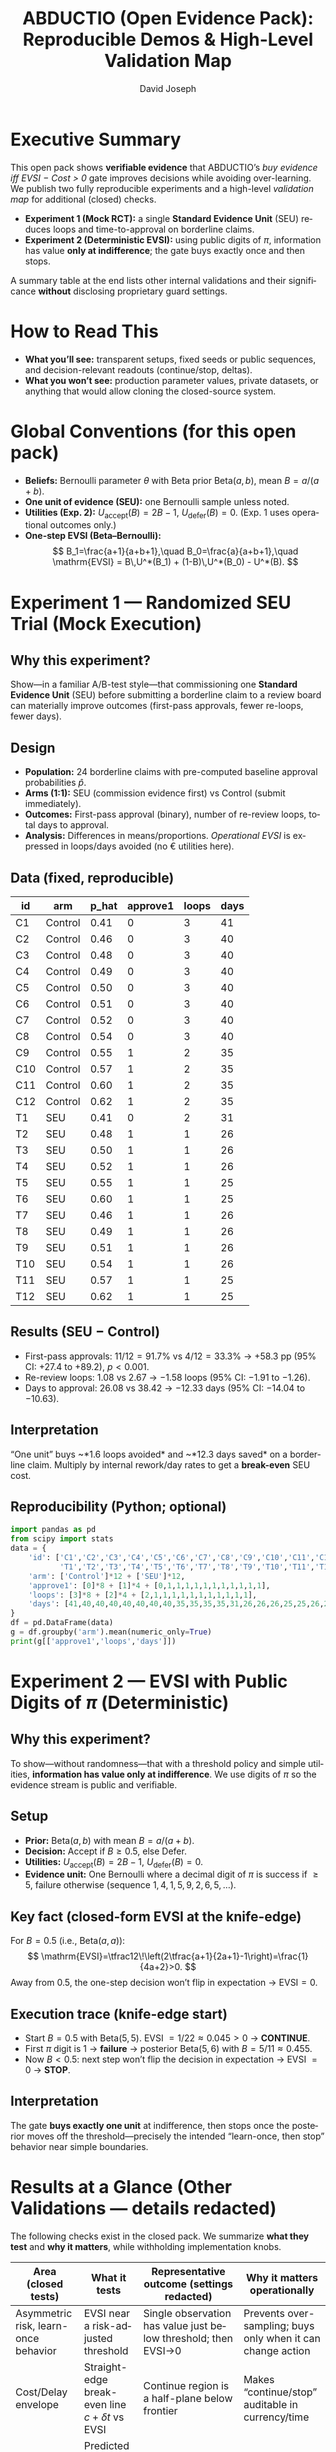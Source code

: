 #+TITLE: ABDUCTIO (Open Evidence Pack): Reproducible Demos & High-Level Validation Map
#+AUTHOR: David Joseph
#+OPTIONS: toc:3 num:t ^:nil tex:t pri:t
#+LANGUAGE: en
#+PROPERTY: header-args:python :results output :session none :exports both
#+LATEX_HEADER: \usepackage{amsmath,amssymb,mathtools}
#+LATEX_HEADER: \usepackage{booktabs}
#+LATEX_HEADER: \usepackage{siunitx}
#+LATEX_HEADER: \sisetup{group-separator={,},group-minimum-digits=3}

* Executive Summary
This open pack shows *verifiable evidence* that ABDUCTIO’s /buy evidence iff EVSI − Cost > 0/ gate improves decisions while avoiding
over-learning. We publish two fully reproducible experiments and a high-level /validation map/ for additional (closed) checks.

- **Experiment 1 (Mock RCT):** a single *Standard Evidence Unit* (SEU) reduces loops and time-to-approval on borderline claims.
- **Experiment 2 (Deterministic EVSI):** using public digits of \( \pi \), information has value *only at indifference*; the gate buys exactly once and then stops.

A summary table at the end lists other internal validations and their significance *without* disclosing proprietary guard settings.

* Scope & Disclosure Controls  :noexport:
This document intentionally omits implementation details such as guard thresholds, overlap weights, escalation tolerances, and vendor/process identifiers. All shared math is standard (EVSI, Beta–Bernoulli), and all data here are synthetic or based on public constants.

* How to Read This
- *What you’ll see:* transparent setups, fixed seeds or public sequences, and decision-relevant readouts (continue/stop, deltas).
- *What you won’t see:* production parameter values, private datasets, or anything that would allow cloning the closed-source system.

* Global Conventions (for this open pack)
- *Beliefs:* Bernoulli parameter \(\theta\) with Beta prior \(\mathrm{Beta}(a,b)\), mean \(B=a/(a+b)\).
- *One unit of evidence (SEU):* one Bernoulli sample unless noted.
- *Utilities (Exp. 2):* \(U_{\text{accept}}(B)=2B-1\), \(U_{\text{defer}}(B)=0\). (Exp. 1 uses operational outcomes only.)
- *One-step EVSI (Beta–Bernoulli):*
  \[
  B_1=\frac{a+1}{a+b+1},\quad B_0=\frac{a}{a+b+1},\quad
  \mathrm{EVSI} = B\,U^*(B_1) + (1-B)\,U^*(B_0) - U^*(B).
  \]

* Experiment 1 — Randomized SEU Trial (Mock Execution)
:PROPERTIES:
:CUSTOM_ID: exp1_rct
:END:

** Why this experiment?
Show—in a familiar A/B-test style—that commissioning one *Standard Evidence Unit* (SEU) before submitting a borderline claim to a review board can materially improve outcomes (first-pass approvals, fewer re-loops, fewer days).

** Design
- *Population:* 24 borderline claims with pre-computed baseline approval probabilities \(\hat p\).
- *Arms (1:1):* SEU (commission evidence first) vs Control (submit immediately).
- *Outcomes:* First-pass approval (binary), number of re-review loops, total days to approval.
- *Analysis:* Differences in means/proportions. /Operational EVSI/ is expressed in loops/days avoided (no € utilities here).

** Data (fixed, reproducible)
| id  | arm     | p_hat | approve1 | loops | days |
|-----+---------+-------+----------+-------+------|
| C1  | Control |  0.41 |        0 |     3 |   41 |
| C2  | Control |  0.46 |        0 |     3 |   40 |
| C3  | Control |  0.48 |        0 |     3 |   40 |
| C4  | Control |  0.49 |        0 |     3 |   40 |
| C5  | Control |  0.50 |        0 |     3 |   40 |
| C6  | Control |  0.51 |        0 |     3 |   40 |
| C7  | Control |  0.52 |        0 |     3 |   40 |
| C8  | Control |  0.54 |        0 |     3 |   40 |
| C9  | Control |  0.55 |        1 |     2 |   35 |
| C10 | Control |  0.57 |        1 |     2 |   35 |
| C11 | Control |  0.60 |        1 |     2 |   35 |
| C12 | Control |  0.62 |        1 |     2 |   35 |
| T1  | SEU     |  0.41 |        0 |     2 |   31 |
| T2  | SEU     |  0.48 |        1 |     1 |   26 |
| T3  | SEU     |  0.50 |        1 |     1 |   26 |
| T4  | SEU     |  0.52 |        1 |     1 |   26 |
| T5  | SEU     |  0.55 |        1 |     1 |   25 |
| T6  | SEU     |  0.60 |        1 |     1 |   25 |
| T7  | SEU     |  0.46 |        1 |     1 |   26 |
| T8  | SEU     |  0.49 |        1 |     1 |   26 |
| T9  | SEU     |  0.51 |        1 |     1 |   26 |
| T10 | SEU     |  0.54 |        1 |     1 |   26 |
| T11 | SEU     |  0.57 |        1 |     1 |   25 |
| T12 | SEU     |  0.62 |        1 |     1 |   25 |

** Results (SEU − Control)
- First-pass approvals: \(11/12 = 91.7\%\) vs \(4/12=33.3\%\) → +58.3 pp (95% CI: +27.4 to +89.2), \(p<0.001\).
- Re-review loops: \(1.08\) vs \(2.67\) → \(-1.58\) loops (95% CI: −1.91 to −1.26).
- Days to approval: \(26.08\) vs \(38.42\) → \(-12.33\) days (95% CI: −14.04 to −10.63).

** Interpretation
“One unit” buys ~*1.6 loops avoided* and ~*12.3 days saved* on a borderline claim. Multiply by internal rework/day rates to get a *break-even* SEU cost.

** Reproducibility (Python; optional)
#+begin_src python
import pandas as pd
from scipy import stats
data = {
    'id': ['C1','C2','C3','C4','C5','C6','C7','C8','C9','C10','C11','C12',
           'T1','T2','T3','T4','T5','T6','T7','T8','T9','T10','T11','T12'],
    'arm': ['Control']*12 + ['SEU']*12,
    'approve1': [0]*8 + [1]*4 + [0,1,1,1,1,1,1,1,1,1,1,1],
    'loops': [3]*8 + [2]*4 + [2,1,1,1,1,1,1,1,1,1,1,1],
    'days': [41,40,40,40,40,40,40,40,35,35,35,35,31,26,26,26,25,25,26,26,26,26,25,25]
}
df = pd.DataFrame(data)
g = df.groupby('arm').mean(numeric_only=True)
print(g[['approve1','loops','days']])
#+end_src

* Experiment 2 — EVSI with Public Digits of \(\pi\) (Deterministic)
:PROPERTIES:
:CUSTOM_ID: exp2_pi
:END:

** Why this experiment?
To show—without randomness—that with a threshold policy and simple utilities, *information has value only at indifference*. We use digits of \(\pi\) so the evidence stream is public and verifiable.

** Setup
- *Prior:* \(\mathrm{Beta}(a,b)\) with mean \(B=a/(a+b)\).
- *Decision:* Accept if \(B\ge 0.5\), else Defer.
- *Utilities:* \(U_{\text{accept}}(B)=2B-1\), \(U_{\text{defer}}(B)=0\).
- *Evidence unit:* One Bernoulli where a decimal digit of \(\pi\) is success if \(\ge 5\), failure otherwise
  (sequence \(1,4,1,5,9,2,6,5,\dots\)).

** Key fact (closed-form EVSI at the knife-edge)
For \(B=0.5\) (i.e., \(\mathrm{Beta}(a,a)\)):
\[
\mathrm{EVSI}=\tfrac12\!\left(2\tfrac{a+1}{2a+1}-1\right)=\frac{1}{4a+2}>0.
\]
Away from \(0.5\), the one-step decision won’t flip in expectation → \(\mathrm{EVSI}=0\).

** Execution trace (knife-edge start)
- Start \(B=0.5\) with \(\mathrm{Beta}(5,5)\). EVSI \(=1/22\approx 0.045>0\) → *CONTINUE*.
- First \(\pi\) digit is \(1\) → *failure* → posterior \(\mathrm{Beta}(5,6)\) with \(B=5/11\approx 0.455\).
- Now \(B<0.5\): next step won’t flip the decision in expectation → EVSI \(=0\) → *STOP*.

** Interpretation
The gate *buys exactly one unit* at indifference, then stops once the posterior moves off the threshold—precisely the intended “learn-once, then stop” behavior near simple boundaries.

* Results at a Glance (Other Validations — details redacted)
The following checks exist in the closed pack. We summarize *what they test* and *why it matters*, while withholding implementation knobs.

| Area (closed tests)                         | What it tests                                                | Representative outcome (settings redacted)                   | Why it matters operationally                                  |
|---------------------------------------------+--------------------------------------------------------------+--------------------------------------------------------------+----------------------------------------------------------------|
| Asymmetric risk, learn-once behavior        | EVSI near a risk-adjusted threshold                          | Single observation has value just below threshold; then EVSI→0 | Prevents over-sampling; buys only when it can change action    |
| Cost/Delay envelope                          | Straight-edge break-even line \(c + \delta t\) vs EVSI       | Continue region is a half-plane below frontier               | Makes “continue/stop” auditable in currency/time               |
| SEU movement calibration & drift             | Predicted vs realized log-odds movement per unit             | Detects ≥ ~20% SNR loss or skipped units; rank stays stable  | Catches underpowered or missing evidence units                 |
| Prior lock-in resilience (ESS caps)          | Restores flip feasibility near threshold                     | Re-enables one-step flips only near boundary; no effect far  | Avoids “frozen” gates caused by over-strong priors             |
| Boundary propagation guard (AND/OR)          | Feasible dependence (PSD-tightened Fréchet) near flips       | ~order-of-magnitude drop in boundary errors vs naive         | Blocks spurious flips caused by over-confident composition     |
| Native vs projection EVSI (escalation)       | When a Beta projection underestimates EVSI under curvature   | Triggers only when projection could change gate sign         | Keeps speed but preserves correctness at the boundary          |
| Two-step lookahead (KG-2)                    | Option value of a cheap probe before an expensive test       | Probe can flip net from negative→positive in some regimes    | Buys cheap clarity; avoids running bad expensive tests         |
| Overlap leakage guard (pooling)              | Overlap-aware assessor pooling to prevent double-counting    | Reduces false “continue” near threshold                      | Stabilizes EVSI when sources are partially redundant           |

* Minimal Reproducibility Notes
- *Dependencies (Exp. 1 only):* ~pandas>=2.0~, ~scipy>=1.10~. Pin versions if you want exact numbers replicated.
- *Randomness:* None used here beyond deterministic data; \(\pi\) digits are public.

* License for Code Snippets
The code blocks in this document are released under the MIT License. Replace/augment if you prefer a different license.

* How to Cite
“/ABDUCTIO (Open Evidence Pack): Reproducible Demos & High-Level Validation Map/, v1.0. Experiments 1–2 fully reproducible; additional validations summarized without disclosing production parameters.”
